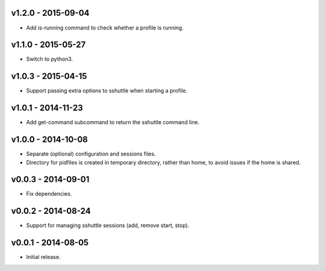 v1.2.0 - 2015-09-04
===================

- Add is-running command to check whether a profile is running.


v1.1.0 - 2015-05-27
===================

- Switch to python3.


v1.0.3 - 2015-04-15
===================

- Support passing extra options to sshuttle when starting a profile.


v1.0.1 - 2014-11-23
===================

- Add get-command subcommand to return the sshuttle command line.


v1.0.0 - 2014-10-08
===================

- Separate (optional) configuration and sessions files.
- Directory for pidfiles is created in temporary directory, rather than home,
  to avoid issues if the home is shared.


v0.0.3 - 2014-09-01
===================

- Fix dependencies.


v0.0.2 - 2014-08-24
===================

- Support for managing sshuttle sessions (add, remove start, stop).


v0.0.1 - 2014-08-05
===================

- Initial release.
 
